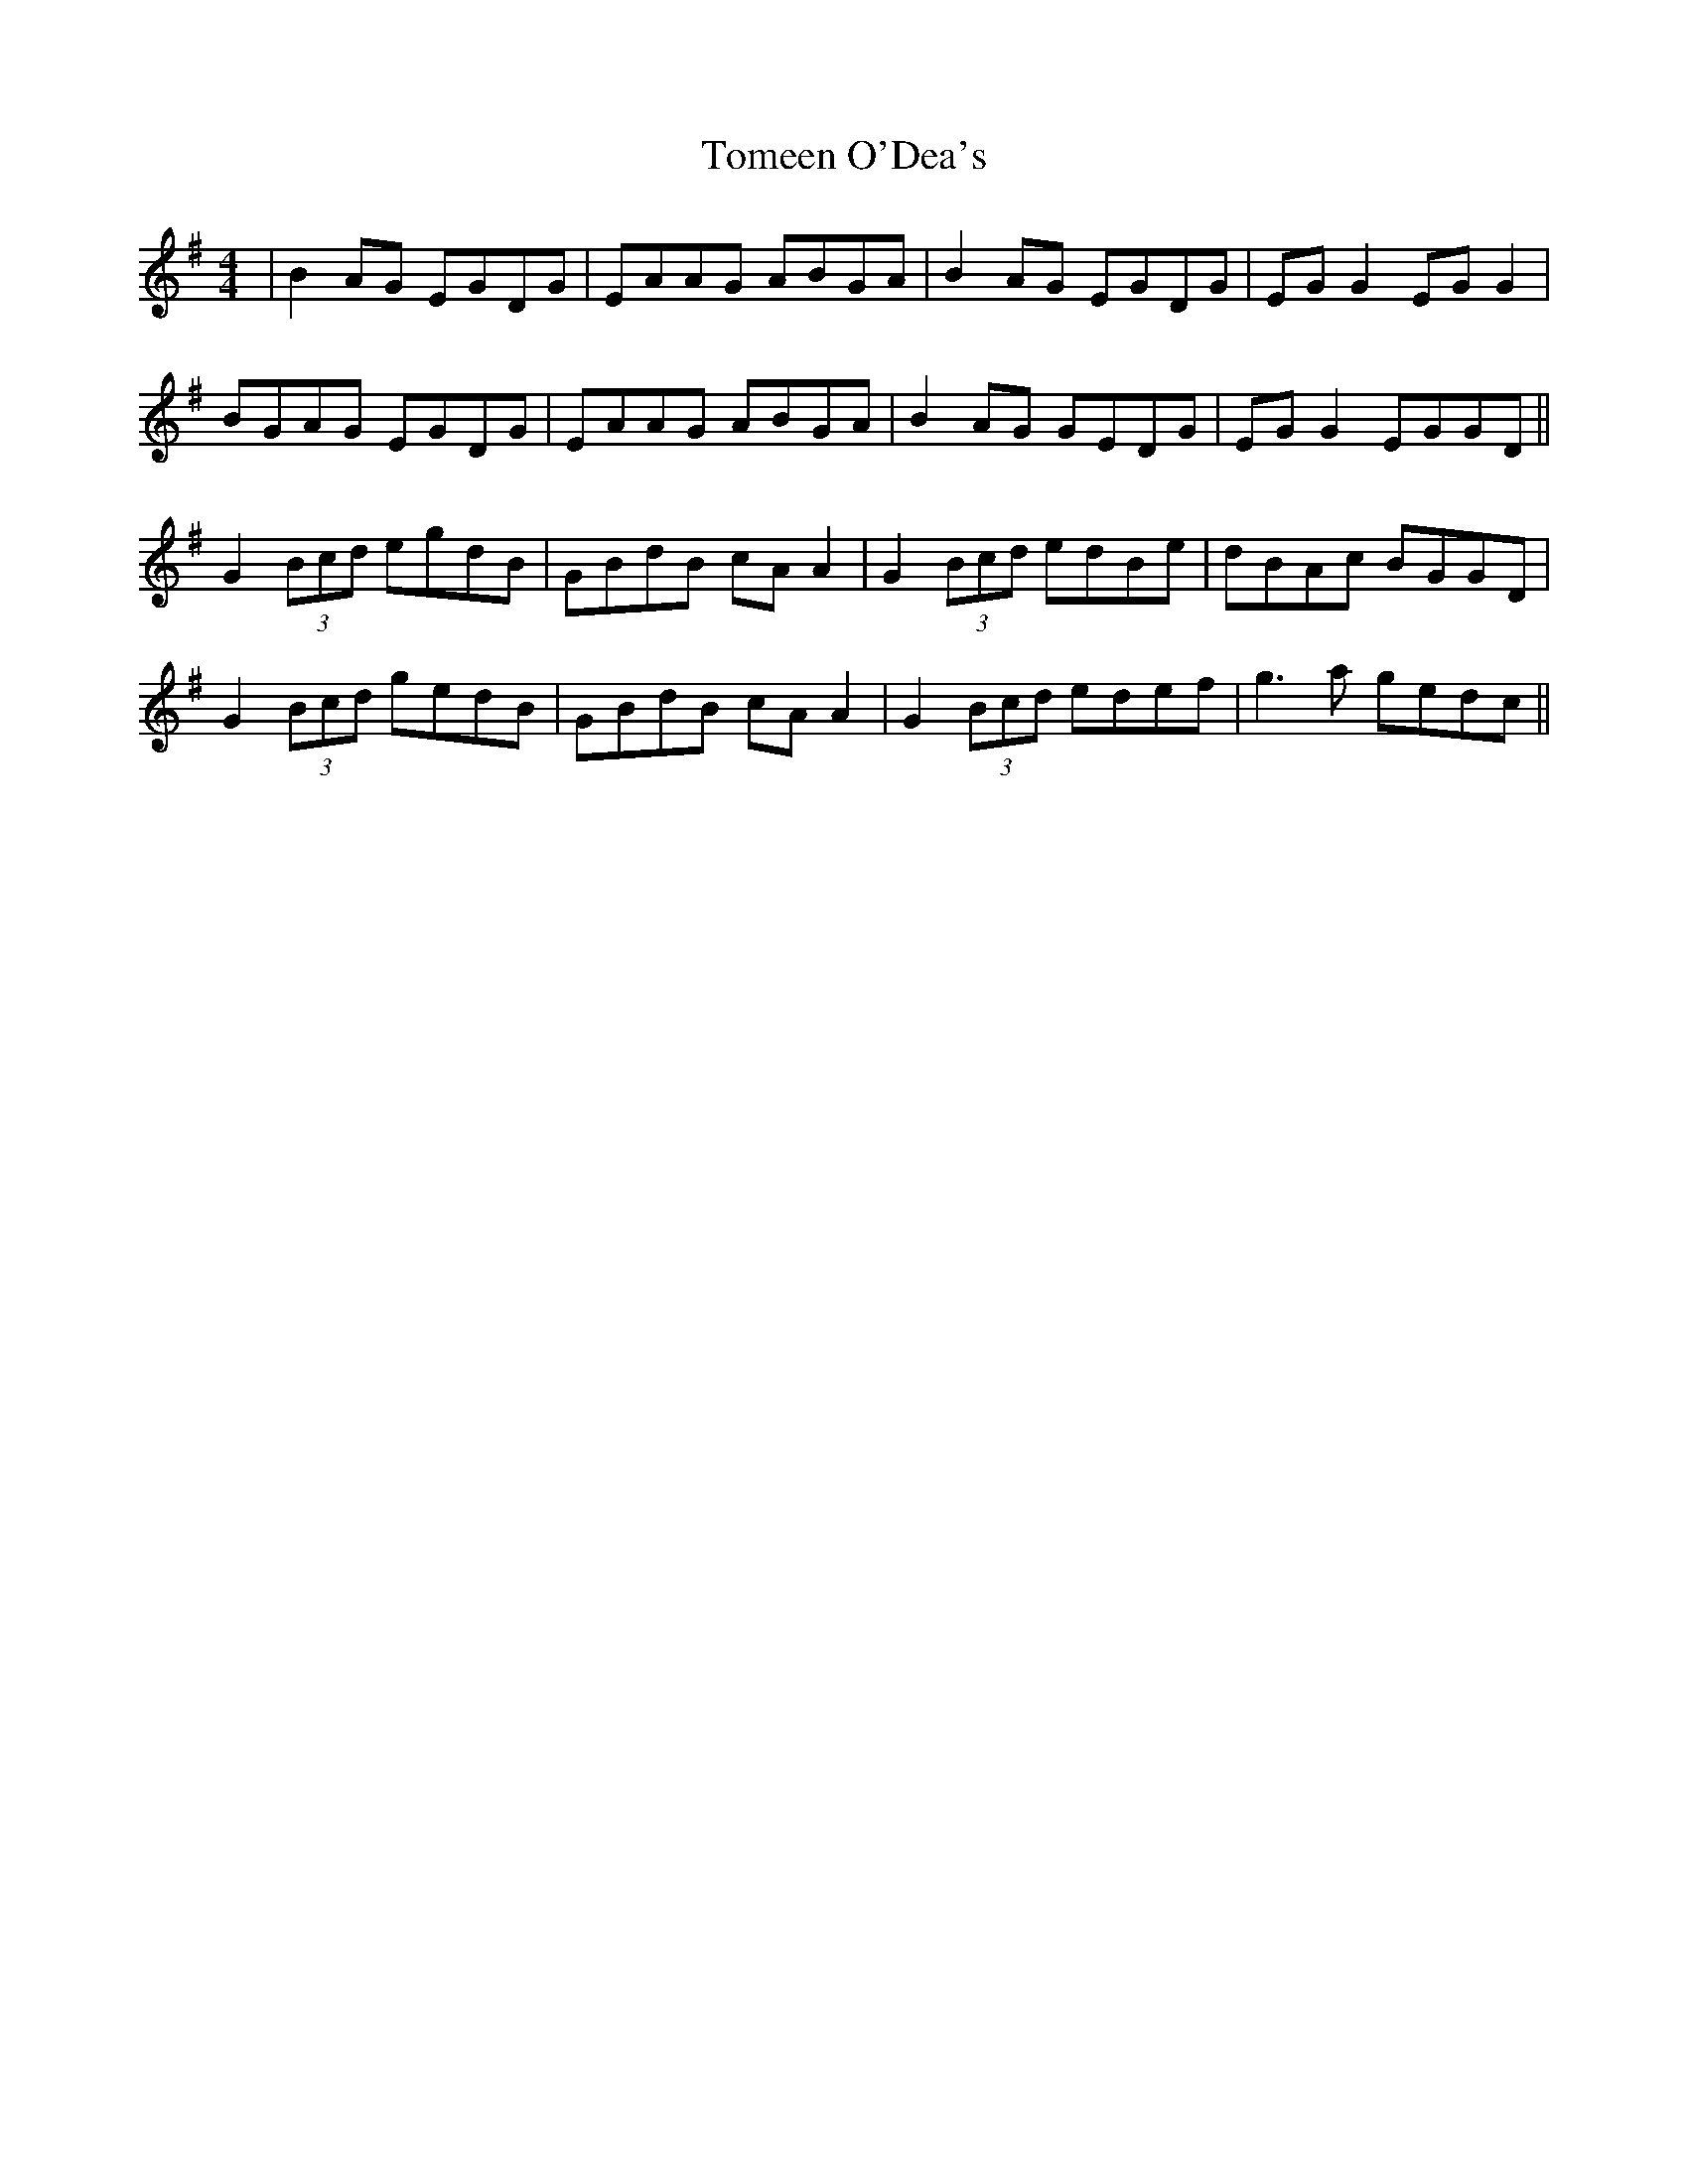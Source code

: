 X: 40490
T: Tomeen O'Dea's
R: reel
M: 4/4
K: Gmajor
|B2AG EGDG|EAAG ABGA|B2AG EGDG|EG G2 EG G2|
BGAG EGDG|EAAG ABGA|B2AG GEDG|EG G2 EGGD||
G2 (3Bcd egdB|GBdB cA A2|G2 (3Bcd edBe|dBAc BGGD|
G2 (3Bcd gedB|GBdB cA A2|G2 (3Bcd edef|g3a gedc||

